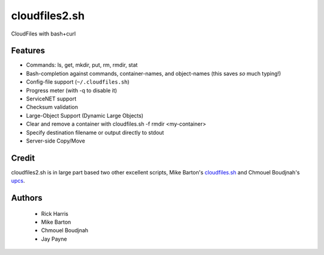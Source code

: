 ==============
cloudfiles2.sh
==============

CloudFiles with bash+curl

Features
========

* Commands: ls, get, mkdir, put, rm, rmdir, stat

* Bash-completion against commands, container-names, and object-names (this
  saves *so* much typing!)

* Config-file support (``~/.cloudfiles.sh``)

* Progress meter (with -q to disable it)

* ServiceNET support

* Checksum validation

* Large-Object Support (Dynamic Large Objects)

* Clear and remove a container with cloudfiles.sh -f rmdir <my-container>

* Specify destination filename or output directly to stdout

* Server-side Copy/Move

Credit
======

cloudfiles2.sh is in large part based two other excellent scripts, Mike
Barton's `cloudfiles.sh <https://github.com/redbo/cloudfiles.sh>`_ and Chmouel
Boudjnah's `upcs <https://github.com/chmouel/upcs>`_.

Authors
=======

    * Rick Harris
    * Mike Barton
    * Chmouel Boudjnah
    * Jay Payne
